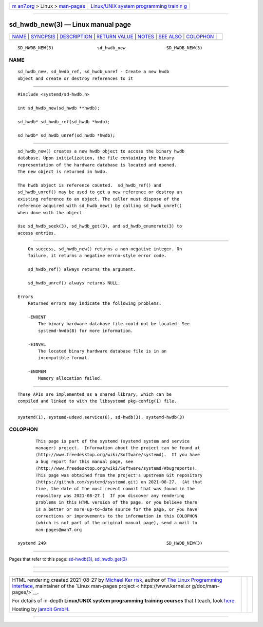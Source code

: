 .. container:: page-top

.. container:: nav-bar

   +----------------------------------+----------------------------------+
   | `m                               | `Linux/UNIX system programming   |
   | an7.org <../../../index.html>`__ | trainin                          |
   | > Linux >                        | g <http://man7.org/training/>`__ |
   | `man-pages <../index.html>`__    |                                  |
   +----------------------------------+----------------------------------+

--------------

sd_hwdb_new(3) — Linux manual page
==================================

+-----------------------------------+-----------------------------------+
| `NAME <#NAME>`__ \|               |                                   |
| `SYNOPSIS <#SYNOPSIS>`__ \|       |                                   |
| `DESCRIPTION <#DESCRIPTION>`__ \| |                                   |
| `RETURN VALUE <#RETURN_VALUE>`__  |                                   |
| \| `NOTES <#NOTES>`__ \|          |                                   |
| `SEE ALSO <#SEE_ALSO>`__ \|       |                                   |
| `COLOPHON <#COLOPHON>`__          |                                   |
+-----------------------------------+-----------------------------------+
| .. container:: man-search-box     |                                   |
+-----------------------------------+-----------------------------------+

::

   SD_HWDB_NEW(3)                 sd_hwdb_new                SD_HWDB_NEW(3)

NAME
-------------------------------------------------

::

          sd_hwdb_new, sd_hwdb_ref, sd_hwdb_unref - Create a new hwdb
          object and create or destroy references to it


---------------------------------------------------------

::

          #include <systemd/sd-hwdb.h>

          int sd_hwdb_new(sd_hwdb **hwdb);

          sd_hwdb* sd_hwdb_ref(sd_hwdb *hwdb);

          sd_hwdb* sd_hwdb_unref(sd_hwdb *hwdb);


---------------------------------------------------------------

::

          sd_hwdb_new() creates a new hwdb object to access the binary hwdb
          database. Upon initialization, the file containing the binary
          representation of the hardware database is located and opened.
          The new object is returned in hwdb.

          The hwdb object is reference counted.  sd_hwdb_ref() and
          sd_hwdb_unref() may be used to get a new reference or destroy an
          existing reference to an object. The caller must dispose of the
          reference acquired with sd_hwdb_new() by calling sd_hwdb_unref()
          when done with the object.

          Use sd_hwdb_seek(3), sd_hwdb_get(3), and sd_hwdb_enumerate(3) to
          access entries.


-----------------------------------------------------------------

::

          On success, sd_hwdb_new() returns a non-negative integer. On
          failure, it returns a negative errno-style error code.

          sd_hwdb_ref() always returns the argument.

          sd_hwdb_unref() always returns NULL.

      Errors
          Returned errors may indicate the following problems:

          -ENOENT
              The binary hardware database file could not be located. See
              systemd-hwdb(8) for more information.

          -EINVAL
              The located binary hardware database file is in an
              incompatible format.

          -ENOMEM
              Memory allocation failed.


---------------------------------------------------

::

          These APIs are implemented as a shared library, which can be
          compiled and linked to with the libsystemd pkg-config(1) file.


---------------------------------------------------------

::

          systemd(1), systemd-udevd.service(8), sd-hwdb(3), systemd-hwdb(3)

COLOPHON
---------------------------------------------------------

::

          This page is part of the systemd (systemd system and service
          manager) project.  Information about the project can be found at
          ⟨http://www.freedesktop.org/wiki/Software/systemd⟩.  If you have
          a bug report for this manual page, see
          ⟨http://www.freedesktop.org/wiki/Software/systemd/#bugreports⟩.
          This page was obtained from the project's upstream Git repository
          ⟨https://github.com/systemd/systemd.git⟩ on 2021-08-27.  (At that
          time, the date of the most recent commit that was found in the
          repository was 2021-08-27.)  If you discover any rendering
          problems in this HTML version of the page, or you believe there
          is a better or more up-to-date source for the page, or you have
          corrections or improvements to the information in this COLOPHON
          (which is not part of the original manual page), send a mail to
          man-pages@man7.org

   systemd 249                                               SD_HWDB_NEW(3)

--------------

Pages that refer to this page: `sd-hwdb(3) <../man3/sd-hwdb.3.html>`__, 
`sd_hwdb_get(3) <../man3/sd_hwdb_get.3.html>`__

--------------

--------------

.. container:: footer

   +-----------------------+-----------------------+-----------------------+
   | HTML rendering        |                       | |Cover of TLPI|       |
   | created 2021-08-27 by |                       |                       |
   | `Michael              |                       |                       |
   | Ker                   |                       |                       |
   | risk <https://man7.or |                       |                       |
   | g/mtk/index.html>`__, |                       |                       |
   | author of `The Linux  |                       |                       |
   | Programming           |                       |                       |
   | Interface <https:     |                       |                       |
   | //man7.org/tlpi/>`__, |                       |                       |
   | maintainer of the     |                       |                       |
   | `Linux man-pages      |                       |                       |
   | project <             |                       |                       |
   | https://www.kernel.or |                       |                       |
   | g/doc/man-pages/>`__. |                       |                       |
   |                       |                       |                       |
   | For details of        |                       |                       |
   | in-depth **Linux/UNIX |                       |                       |
   | system programming    |                       |                       |
   | training courses**    |                       |                       |
   | that I teach, look    |                       |                       |
   | `here <https://ma     |                       |                       |
   | n7.org/training/>`__. |                       |                       |
   |                       |                       |                       |
   | Hosting by `jambit    |                       |                       |
   | GmbH                  |                       |                       |
   | <https://www.jambit.c |                       |                       |
   | om/index_en.html>`__. |                       |                       |
   +-----------------------+-----------------------+-----------------------+

--------------

.. container:: statcounter

   |Web Analytics Made Easy - StatCounter|

.. |Cover of TLPI| image:: https://man7.org/tlpi/cover/TLPI-front-cover-vsmall.png
   :target: https://man7.org/tlpi/
.. |Web Analytics Made Easy - StatCounter| image:: https://c.statcounter.com/7422636/0/9b6714ff/1/
   :class: statcounter
   :target: https://statcounter.com/
